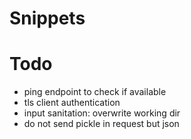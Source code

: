 * Snippets

* Todo
- ping endpoint to check if available
- tls client authentication
- input sanitation: overwrite working dir
- do not send pickle in request but json
